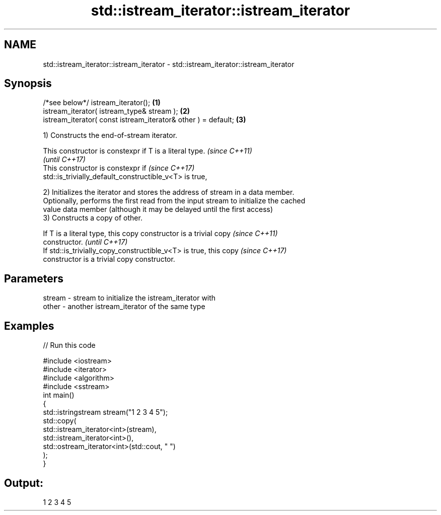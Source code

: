 .TH std::istream_iterator::istream_iterator 3 "2017.04.02" "http://cppreference.com" "C++ Standard Libary"
.SH NAME
std::istream_iterator::istream_iterator \- std::istream_iterator::istream_iterator

.SH Synopsis
   /*see below*/ istream_iterator();                            \fB(1)\fP
   istream_iterator( istream_type& stream );                    \fB(2)\fP
   istream_iterator( const istream_iterator& other ) = default; \fB(3)\fP

   1) Constructs the end-of-stream iterator.

   This constructor is constexpr if T is a literal type.                  \fI(since C++11)\fP
                                                                          \fI(until C++17)\fP
   This constructor is constexpr if                                       \fI(since C++17)\fP
   std::is_trivially_default_constructible_v<T> is true,

   2) Initializes the iterator and stores the address of stream in a data member.
   Optionally, performs the first read from the input stream to initialize the cached
   value data member (although it may be delayed until the first access)
   3) Constructs a copy of other.

   If T is a literal type, this copy constructor is a trivial copy        \fI(since C++11)\fP
   constructor.                                                           \fI(until C++17)\fP
   If std::is_trivially_copy_constructible_v<T> is true, this copy        \fI(since C++17)\fP
   constructor is a trivial copy constructor.

.SH Parameters

   stream - stream to initialize the istream_iterator with
   other  - another istream_iterator of the same type

.SH Examples

   
// Run this code

 #include <iostream>
 #include <iterator>
 #include <algorithm>
 #include <sstream>
 int main()
 {
     std::istringstream stream("1 2 3 4 5");
     std::copy(
         std::istream_iterator<int>(stream),
         std::istream_iterator<int>(),
         std::ostream_iterator<int>(std::cout, " ")
     );
 }

.SH Output:

 1 2 3 4 5
